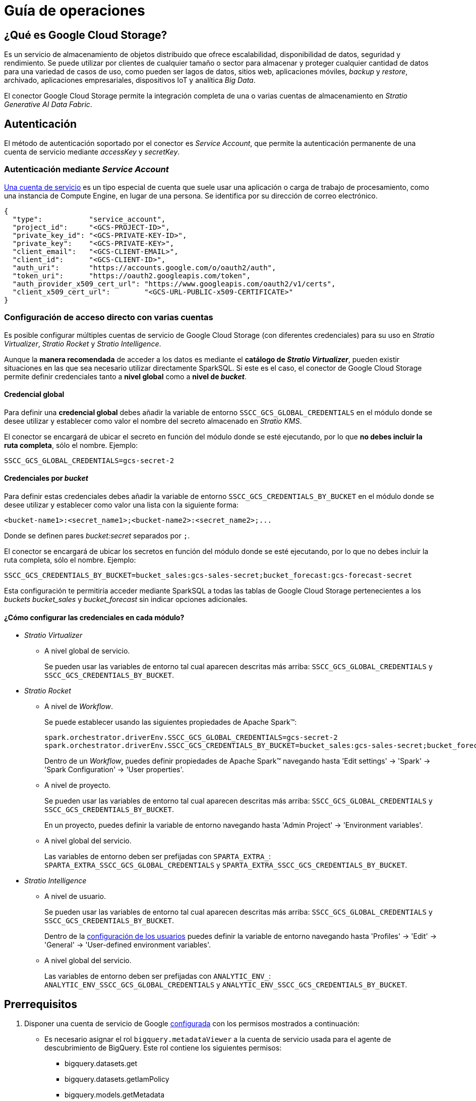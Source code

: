 = Guía de operaciones

== ¿Qué es Google Cloud Storage?

Es un servicio de almacenamiento de objetos distribuido que ofrece escalabilidad, disponibilidad de datos, seguridad y rendimiento. Se puede utilizar por clientes de cualquier tamaño o sector para almacenar y proteger cualquier cantidad de datos para una variedad de casos de uso, como pueden ser lagos de datos, sitios web, aplicaciones móviles, _backup_ y _restore_, archivado, aplicaciones empresariales, dispositivos IoT y analítica _Big Data_.

El conector Google Cloud Storage permite la integración completa de una o varias cuentas de almacenamiento en _Stratio Generative AI Data Fabric_.

== Autenticación

El método de autenticación soportado por el conector es _Service Account_, que permite la autenticación permanente de una cuenta de servicio mediante _accessKey_ y _secretKey_.

=== Autenticación mediante _Service Account_

https://cloud.google.com/iam/docs/service-account-overview?hl=es-419[Una cuenta de servicio] es un tipo especial de cuenta que suele usar una aplicación o carga de trabajo de procesamiento, como una instancia de Compute Engine, en lugar de una persona. Se identifica por su dirección de correo electrónico.

[source,json]
----
{
  "type":           "service_account",
  "project_id":     "<GCS-PROJECT-ID>",
  "private_key_id": "<GCS-PRIVATE-KEY-ID>",
  "private_key":    "<GCS-PRIVATE-KEY>",
  "client_email":   "<GCS-CLIENT-EMAIL>",
  "client_id":      "<GCS-CLIENT-ID>",
  "auth_uri":       "https://accounts.google.com/o/oauth2/auth",
  "token_uri":      "https://oauth2.googleapis.com/token",
  "auth_provider_x509_cert_url": "https://www.googleapis.com/oauth2/v1/certs",
  "client_x509_cert_url":        "<GCS-URL-PUBLIC-x509-CERTIFICATE>"
}
----

[#direct-access-to-resources]

=== Configuración de acceso directo con varias cuentas

Es posible configurar múltiples cuentas de servicio de Google Cloud Storage (con diferentes credenciales) para su uso en _Stratio Virtualizer_, _Stratio Rocket_ y _Stratio Intelligence_.

Aunque la *manera recomendada* de acceder a los datos es mediante el *catálogo de _Stratio Virtualizer_*, pueden existir situaciones en las que sea necesario utilizar directamente SparkSQL. Si este es el caso, el conector de Google Cloud Storage permite definir credenciales tanto a *nivel global* como a *nivel de _bucket_*.

==== Credencial global

Para definir una *credencial global* debes añadir la variable de entorno `SSCC_GCS_GLOBAL_CREDENTIALS` en el módulo donde se desee utilizar y establecer como valor el nombre del secreto almacenado en _Stratio KMS_.

El conector se encargará de ubicar el secreto en función del módulo donde se esté ejecutando, por lo que *no debes incluir la ruta completa*, sólo el nombre. Ejemplo:

[source,bash]
----
SSCC_GCS_GLOBAL_CREDENTIALS=gcs-secret-2
----

==== Credenciales por _bucket_

Para definir estas credenciales debes añadir la variable de entorno `SSCC_GCS_CREDENTIALS_BY_BUCKET` en el módulo donde se desee utilizar y establecer como valor una lista con la siguiente forma:

[source,bash]
----
<bucket-name1>:<secret_name1>;<bucket-name2>:<secret_name2>;...
----

Donde se definen pares _bucket:secret_ separados por `;`.

El conector se encargará de ubicar los secretos en función del módulo donde se esté ejecutando, por lo que no debes incluir la ruta completa, sólo el nombre. Ejemplo:

[source,bash]
----
SSCC_GCS_CREDENTIALS_BY_BUCKET=bucket_sales:gcs-sales-secret;bucket_forecast:gcs-forecast-secret
----

Esta configuración te permitiría acceder mediante SparkSQL a todas las tablas de Google Cloud Storage pertenecientes a los _buckets_ _bucket++_++sales_ y _bucket++_++forecast_ sin indicar opciones adicionales.

[#setting-spark-config]

==== ¿Cómo configurar las credenciales en cada módulo?

* _Stratio Virtualizer_
+
** A nivel global de servicio.
+
Se pueden usar las variables de entorno tal cual aparecen descritas más arriba: `SSCC_GCS_GLOBAL_CREDENTIALS` y `SSCC_GCS_CREDENTIALS_BY_BUCKET`.

* _Stratio Rocket_
+
** A nivel de _Workflow_.
+
Se puede establecer usando las siguientes propiedades de Apache Spark™:
+
[source,bash]
----
spark.orchestrator.driverEnv.SSCC_GCS_GLOBAL_CREDENTIALS=gcs-secret-2
spark.orchestrator.driverEnv.SSCC_GCS_CREDENTIALS_BY_BUCKET=bucket_sales:gcs-sales-secret;bucket_forecast:gcs-forecast-secret
----
+
Dentro de un _Workflow_, puedes definir propiedades de Apache Spark™ navegando hasta 'Edit settings' -> 'Spark' -> 'Spark Configuration' -> 'User properties'.
+
** A nivel de proyecto.
+
Se pueden usar las variables de entorno tal cual aparecen descritas más arriba: `SSCC_GCS_GLOBAL_CREDENTIALS` y `SSCC_GCS_CREDENTIALS_BY_BUCKET`.
+
En un proyecto, puedes definir la variable de entorno navegando hasta 'Admin Project' -> 'Environment variables'.
+
** A nivel global del servicio.
+
Las variables de entorno deben ser prefijadas con `SPARTA_EXTRA_`: `SPARTA_EXTRA_SSCC_GCS_GLOBAL_CREDENTIALS` y `SPARTA_EXTRA_SSCC_GCS_CREDENTIALS_BY_BUCKET`.

* _Stratio Intelligence_
+
** A nivel de usuario.
+
Se pueden usar las variables de entorno tal cual aparecen descritas más arriba: `SSCC_GCS_GLOBAL_CREDENTIALS` y `SSCC_GCS_CREDENTIALS_BY_BUCKET`.
+
Dentro de la xref:stratio-intelligence:operations-guide:configuration-and-usage/create-and-configure-users/register-a-new-profile.adoc#_pestaña_general[configuración de los usuarios] puedes definir la variable de entorno navegando hasta 'Profiles' -> 'Edit' -> 'General' -> 'User-defined environment variables'.
+
** A nivel global del servicio.
+
Las variables de entorno deben ser prefijadas con `ANALYTIC_ENV_`: `ANALYTIC_ENV_SSCC_GCS_GLOBAL_CREDENTIALS` y `ANALYTIC_ENV_SSCC_GCS_CREDENTIALS_BY_BUCKET`.

== Prerrequisitos

. Disponer una cuenta de servicio de Google xref:https://developers.google.com/identity/protocols/oauth2/service-account[configurada] con los permisos mostrados a continuación:
** Es necesario asignar el rol `bigquery.metadataViewer` a la cuenta de servicio usada para el agente de descubrimiento de BigQuery. Este rol contiene los siguientes permisos:
*** bigquery.datasets.get
*** bigquery.datasets.getIamPolicy
*** bigquery.models.getMetadata
*** bigquery.models.list
*** bigquery.routines.get
*** bigquery.routines.list
*** bigquery.tables.get
*** bigquery.tables.getIamPolicy
*** bigquery.tables.list
*** resourcemanager.projects.get
*** resourcemanager.projects
. Instalar el xref:connectors-repository:operations-guide.adoc#_instalación[repositorio de conectores].
. Tener accesible la xref:ROOT:quick-start-guide.adoc#access-kms-ui[interfaz de usuario de _Stratio KMS_].
. Crear los secretos en _Stratio KMS_. Para ello debes acceder a `https://<stratio_kms_ui_url>/ui/vault/secrets` y crear un secreto en la carpeta correspondiente del servicio con las siguientes opciones según el modo de autenticación:
+
--
* _Service Account_
+
[source,json]
----
{
  "json": "<gcs_json_service_account>",
}
----

--
+
Este secreto se debe subir a los siguientes directorios de _Stratio KMS_:

** *Agente de descubrimiento*: `userland/passwords/<nombre_agente>.<namespace_agente>/<nombre_secreto>`.
** *Agente de descubrimiento (Proxy usuario/contraseña)*: `userland/passwords/<nombre_agente>.<namespace_agente>/<nombre_secreto>-proxy`.
** *_Stratio Virtualizer_*: `userland/passwords/<nombre_virtualizer>.<namespace_virtualizer>/<nombre_secreto>`.
** *_Stratio Rocket_*: `userland/passwords/<nombre_rocket>.<namespace_rocket>/<nombre_secreto>`.
** *_Workflows_ de _Stratio Rocket_*: `userland/passwords/execution-identity-<nombre_rocket>.<namespace_rocket>/<nombre_secreto>`.
** *_Stratio Intelligence_*: `/people/passwords/<nombre_usuario_intelligence>/<nombre_secreto>`.
+
NOTE: El nombre y los valores del secreto para todos los servicios deben coincidir con los elegidos para configurar el agente de descubrimiento.

== Descubre tus datos

Para instalar un agente de descubrimiento para Google Cloud Storage debes seleccionar en '_Stratio Command Center_' -> 'Deploy a Service' -> 'Connectors DFS' el agente "Google GCS Agent".

Los campos más importantes a rellenar en la instalación son:

* General
** *_Service ID_* (NAME_ID): identificador único del agente de descubrimiento.
** *_Name of the Service_*: nombre del servicio.
+
image::gcs-cct-descriptor-1.png[Governance,450,100]

* *_Configuration of the Service to be Discovered_*
** *_Service to be discovered_*
*** *_Service name_*: `dg-gcs-agent`.
*** *_Root discovery path_* (`COMM_SERVICE_INIT_PATH`). Proyectos de Google Cloud Storage que se desean descubrir precedidos de `/` y separados por `,`.
+
Ejemplo: _/mygcsproject1,/mygcsproject2_.
+
NOTE: Aunque se puede descubrir más de un proyecto, todos usarán el mismo secreto por lo que la identidad autenticada deberá poder acceder a todos ellos.
** *_Resource datastore connection configuration_*
*** *_Custom datastore service security_* (`CUSTOM_SERVICE_DS_SECURITY`): tipo de seguridad a utilizar: _ServiceAccount_.
*** *_Access credentials_* (`CUSTOM_STRATIO_CREDENTIALS`): nombre del secreto que utilizará el agente. Ejemplo: _gcs-secret_.
*** *_SSCC driver location (Scala 2.12)_* (`CUSTOM_SERVICE_SSCC_DRIVER_LOCATION`): URL del artefacto del conector. Ejemplo: `http://connectors.<tenant>-<namespace>/v1/api/artifact/sscc-gcs-0.3_2.12-1.1.x.jar`.
+
image::gcs-cct-descriptor-2.png[Governance,450,100]

** *_DFS configuration parameters_*
*** *_GLOB filter_* (`DFS_GLOB_FILTER`): https://en.wikipedia.org/wiki/Glob_(programming)[patrón GLOB] para filtrar directorios. La ruta tiene la forma `nombre_proyecto/nombre_bucket/directorio_1/directorio_N/fichero`. Pueden incluirse varios patrones separados por `;`.
+
Ejemplo para filtrar todos los ficheros Parquet y CSV del _bucket_ _landing++_++bucket_ perteneciente al proyecto _mycgsproject_ (en cualquier subdirectorio):
+
[source,bash]
----
/mycgsproject/landing_bucket/**.parquet;/mycgsproject/landing_bucket/**.csv
----
+
NOTE: Por *cuestiones de rendimiento*, es altamente recomendable indicar los *patrones GLOB* de los recursos a descubrir. Aunque es posible utilizar comodines en la posición del proyecto o del _bucket_, no se recomienda ya que esto expandiría todos los árboles de directorios generando un *excesivo consumo de recursos*.
+
*** *_Parallelism Level_* (`DFS_PARALLELISM_LEVEL`): grado de paralelismo usado en el descubrimiento. Por defecto, se calcula automáticamente en función de la capacidad de CPU asignada al agente.
+
image::conf_agente_gcs_dfs.png[DFSConfig]

* *_Resources_*
** *_Instances_*: número de instancias del agente a desplegar en el _cluster_.
** *_CPUs Request_*: CPU asignada al agente al ser desplegado.
** *_CPUs Limit_*: CPU máxima asignable al agente.
** *_Memory (MB)_*: memoria asignada al agente al ser desplegado.
** *_Memory limit (MB)_*: memoria máxima asignable al agente.

image::conf_agente_gcs_resources.png[DFS Recursos]

* *_Enable Google Cloud Storage Proxy_* (_GCS_ENABLE_PROXY_): permite habilitar el uso de un proxy (deshabilitado por defecto).
** *_Proxy Address_* (_GCS_PROXY_ADDRESS_): esta opción sólo aparecerá si el proxy está habilitado. Dirección del proxy formada por: protocolo (opcional, _http://_ o _https://_, por defecto _https://_) + _host_ + puerto (opcional, _:3128_ por defecto).
** *_Enable Google Cloud Storage Proxy Authentication_* (_GCS_ENABLE_PROXY_AUTH_): esta opción sólo aparecerá si el proxy está habilitado. Permite habilitar el uso de proxy con autenticación (deshabilitado por defecto).
** *_Proxy Secret_* (_GCS_PROXY_SECRET_): esta opción sólo aparecerá si el proxy con autenticación está habilitado. Nombre del secreto que contiene las credenciales para autenticarse en el proxy. Si se deja en blanco, tomará el valor del secreto indicado en _Access credentials_ añadiéndole el sufijo `-proxy`. En caso contrario, se utilizará el secreto indicado para obtener las credenciales de autenticación en el proxy.
+
image::gcs-cct-descriptor-proxy.png[Governance,450,100]

El proceso de descubrimiento es asíncrono. Una vez terminado, se podrá visualizar desde la interfaz de usuario de _Stratio Data Governance_.

image::gcs-vista-agente.png[Agente de descubrimiento,450,100]

== Virtualiza tus datos

IMPORTANT: Ten en cuenta que para virtualizar las tablas descubiertas es necesario gestionar las xref:stratio-gosec:operations-manual:data-access/manage-policies/manage-domains-policies.adoc[políticas de dominios] a través de _Stratio GoSec_.

=== Agente de Eureka

Para el uso de la BDL es necesario configurar el agente de Eureka con el conector de Google Cloud Storage de la siguiente manera:

* Navega hasta '_Stratio Command Center_' -> 'Services' -> '<Tu Namespace>' -> 'eureka-agent' -> 'Edit' -> 'Customize deployment' -> 'Settings'.
* Añade al campo _Additional jars_ la URL del conector `http://connectors.<tenant>-<namespace>/v1/api/artifact/sscc-gcs-0.3_2.12-1.0.x.jar`.

image::conf_eureka.png[Configuración de Eureka]

=== _Stratio Virtualizer_

Para virtualizar los datos de Google Cloud Storage es necesario configurar _Stratio Virtualizer_ de la siguiente manera:

* Añade el conector de Google Cloud Storage a la instancia de _Stratio Virtualizer_:
** Navega hasta '_Stratio Command Center_' -> 'Services' -> '<Tu Namespace>' -> 'virtualizer' -> 'Edit' -> 'Customize deployment' -> 'Environment' -> 'JDBC Integration'.
** Añade al campo _JDBC Drivers URL List_ la URL del conector `http://connectors.<tenant>-<namespace>/v1/api/artifact/sscc-gcs-0.3_2.12-1.1.x.jar`.

En la siguiente imagen verás que solamente hay que añadir el JAR (la parte tachada no corresponde al agente, es el agente antiguo).

image::conf_virtualizer.png[Configuración de Virtualizer]

==== Conexión por proxy

En caso de querer realizar conexión por proxy necesitas insertar las siguientes variables en el despliegue:

[source,bash]
----
XD_CUSTOM_SPARK_spark_hadoop_fs_gs_proxy_address = <your_proxy_host>
XD_CUSTOM_SPARK_spark_hadoop_fs_gs_proxy_username = <your_proxy_username>
XD_CUSTOM_SPARK_spark_hadoop_fs_gs_proxy_password = <your_proxy_password>
----

== Transforma tus datos

=== _Stratio Rocket_

==== Gestión del _driver_

Para acceder y explotar los datos de Google Cloud Storage es necesario configurar _Stratio Rocket_ de la siguiente manera:

* Añade el conector de Google Cloud Storage a la instancia de _Stratio Rocket_:
** Navega hasta '_Stratio Command Center_' -> 'Services' -> '<Tu Namespace>' -> 'rocket' -> 'Edit' -> 'Customize deployment' -> 'Settings' -> 'Classpath configuration'.
** Añade al campo _Rocket extra jars_ la URL del conector `http://connectors.<tenant>-<namespace>/v1/api/artifact/sscc-gcs-0.3_2.12-1.0.x.jar`.
** Añade esa misma URL al campo _Spark classpath extra jars_ (_Stratio Rocket_ necesita disponer del conector en tiempo de inicialización de Apache Spark™).

image::conf_rocket.png[Configuración de Rocket]

==== Gestión de los secretos

Sube las credenciales de acceso para los _workflows_ y para _Stratio Rocket_ a _Stratio KMS_ tal como aparece descrito en los prerrequisitos.

[#rocket-configuration]

==== Gestión de la configuración

* Puedes consultar cómo habilitar el acceso directo a recursos de Google Cloud Storage sin usar tablas del catálogo en xref:#direct-access-to-resources[el apartado específico de esta guía].
* Conexión por proxy.
+
En caso de querer realizar conexión por proxy necesitas insertar las siguientes variables en el despliegue:
+
[source,]
----
SPARK_EXTRA_CONFIG_spark_hadoop_fs_gs_proxy_address = <your_proxy_host>
SPARK_EXTRA_CONFIG_spark_hadoop_fs_gs_proxy_username = <your_proxy_username>
SPARK_EXTRA_CONFIG_spark_hadoop_fs_gs_proxy_password = <your_proxy_password>
----
+
* Linaje personalizado.
+
_Stratio Rocket_ permite la personalización del linaje para conectores desacoplados. Para activarlo, sigue estos pasos:
+
** Edita en _Stratio Command Center_ el descriptor de _Stratio Rocket_ para establecer las propiedades relativas al linaje personalizado. Existen varios modos de linaje personalizado. Para el caso de Google Cloud Storage, se pueden utilizar los modos _Spark Format_ y _Custom_.
+
*** En el modo _Spark Format_ se puede configurar el linaje personalizado para un tipo concreto de fichero (por ejemplo CSV) estableciendo el valor `csv:com.stratio.connectors.ssccgcs.GCSQualityRulesAndLineage:getMetadataPath` en '_Stratio Command Center_' -> 'Services' -> '<Tu Namespace>' -> 'rocket' -> 'Edit' -> 'Customize deployment' -> 'Settings' -> 'Governance Lineage' -> 'Custom lineage and quality rules methods using Spark format':
+
image::lineage_custom_spark_format.png[Spark Format]
+
[source,bash]
----
csv:com.stratio.connectors.ssccgcs.GCSQualityRulesAndLineage:getMetadataPath
----
+
IMPORTANT: El linaje personalizado de Google Cloud Storage se aplicará a *todos los _inputs_ y _outputs_* de un formato de archivo independientemente de su origen. Por lo tanto, si el archivo puede tener otro origen que Google Cloud Storage, será necesario usar una etiqueta personalizada como se describe a continuación.
+
*** En el modo _Custom_ se puede configurar el linaje personalizado mediante una etiqueta personalizada (por ejemplo `gcs`) estableciendo el valor `gcs:com.stratio.connectors.ssccgcs.GCSQualityRulesAndLineage:getMetadataPath` en '_Stratio Command Center_' -> 'Services' -> '<Tu Namespace>' -> 'rocket' -> 'Edit' -> 'Customize deployment' -> 'Settings' -> 'Governance Lineage' -> 'Custom lineage and quality rules methods':
+
image::lineage_custom_custom_tag.png[Custom Tag]
+
[source,bash]
----
gcs:com.stratio.connectors.ssccgcs.GCSQualityRulesAndLineage:getMetadataPath
----
+
*** En el modo _Custom_ se debe añadir la opción `accountName` con el nombre de la cuenta de Google Cloud Storage que se desee utilizar y la opción `lineage_custom` con el nombre de la etiqueta definida en el paso anterior:
+
image::lineage_custom_workflow_custom_tag.png[Workflow Custom Tag]

* Reglas de calidad personalizadas.
+
_Stratio Rocket_ permite la personalización de reglas de calidad para conectores desacoplados. Para activarlas, sigue estos pasos:
+
** Edita en _Stratio Command Center_ el descriptor de _Stratio Rocket_ para establecer la propiedad relativa a las reglas de calidad personalizadas.
+
Estas reglas se pueden configurar estableciendo el valor del campo '_Stratio Command Center_' -> 'Services' -> '<Tu Namespace>' -> 'rocket' -> 'Edit' -> 'Customize deployment' -> 'Settings' -> 'Governance Lineage' -> 'Custom planned quality rules methods'.
+
image::qr_custom_service_account.png[QR Assume Role]
+
[source,bash]
----
com.stratio.connectors.ssccgcs.GCSDriverServiceAccount:com.stratio.connectors.ssccgcs.GCSQualityRulesAndLineage:getPlannedQRCreateTable
----

NOTE: Esta configuración *no es necesaria* para el linaje y las reglas de calidad sobre tablas virtualizadas en el catálogo.

=== _Stratio Intelligence_

Previo a la integración con el conector es necesario configurar _Stratio Intelligence_, tal y como aparece descrito en xref:ROOT:quick-start-guide#_stratio_intelligence[la guía de inicio rápido general].

==== Gestión del _driver_

Para acceder y explotar los datos de Google Cloud Storage es necesario configurar _Stratio Intelligence_ de la siguiente manera:

* Añadir el conector de Google Cloud Storage a la instancia de _Stratio Intelligence_:
** Navega hasta '_Stratio Command Center_' -> 'Services' -> '<Tu Namespace>' -> 'intelligence' -> 'Edit' -> 'Customize deployment' -> 'Settings' -> 'Analytic Environment Settings' -> 'Extra jars to Spark Context Configuration'.
** Añade al campo _Spark classpath extra jars_ la URL del conector `http://connectors.<tenant>-<namespace>/v1/api/artifact/sscc-gcs-0.3_2.12-1.0.x.jar`.
+
image::conf_intelligence.png[Intelligence]

** Añade esa misma URL al _classpath_ de Apache Spark™.
+
IMPORTANT: Debido a que _Stratio Intelligence_ necesita disponer del conector en tiempo de inicialización de Apache Spark™, es necesario que el conector se encuentre en el _classpath_ al arrancar el _Notebook_. Actualmente, la manera de hacerlo es editando el descriptor correspondiente a _Stratio Intelligence_ en Kubernetes y añadir la URL del conector a la variable de entorno `ANALYTIC_ENV_SPARK_HOME_EXTRA_JARS`.
+
image::conf_intelligence_descriptor.png[Intelligence descriptor]

==== Gestión de los secretos

Sube las credenciales de acceso para los _workflows_ y para _Stratio Intelligence_ a _Stratio KMS_ tal como aparece descrito en los prerrequisitos.

==== Gestión de la configuración

* Para no tener problemas con la consistencia de datos se debe configurar _Stratio Intelligence_ como se indica en el documento de xref:ROOT:commiters.adoc#_uso_con_stratio_intelligence[integración].
* Puedes consultar cómo habilitar el acceso directo a recursos de Google Cloud Storage sin usar tablas del catálogo en xref:#direct-access-to-resources[el apartado específico de esta guía].
* Conexión por proxy.
+
En caso de querer realizar conexión por proxy, necesitarás insertar las siguientes variables propias de Apache Spark™ en el _core-site.xml_ del despliegue de _Stratio Intelligence_:
+
[source,xml]
----
    <property>
      <name>fs.gs.proxy.host</name>
      <value>your_host</value>
    </property>
    <property>
      <name>fs.gs.proxy.username</name>
      <value>your_username</value>
    </property>
    <property>
      <name>fs.gs.proxy.password</name>
      <value>your_password</value>
    </property>
----
